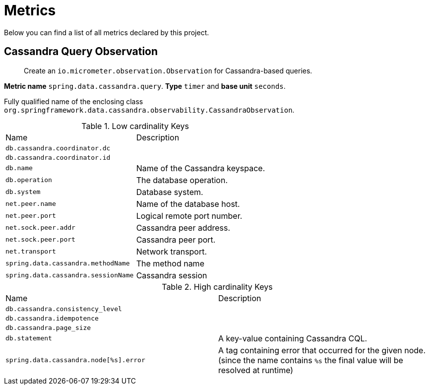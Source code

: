 [[observability-metrics]]
= Metrics

Below you can find a list of all metrics declared by this project.

[[observability-metrics-cassandra-query-observation]]
== Cassandra Query Observation

____
Create an `io.micrometer.observation.Observation` for Cassandra-based queries.
____

**Metric name** `spring.data.cassandra.query`. **Type** `timer` and **base unit** `seconds`.

Fully qualified name of the enclosing class `org.springframework.data.cassandra.observability.CassandraObservation`.



.Low cardinality Keys
[cols="a,a"]
|===
|Name | Description
|`db.cassandra.coordinator.dc`|
|`db.cassandra.coordinator.id`|
|`db.name`|Name of the Cassandra keyspace.
|`db.operation`|The database operation.
|`db.system`|Database system.
|`net.peer.name`|Name of the database host.
|`net.peer.port`|Logical remote port number.
|`net.sock.peer.addr`|Cassandra peer address.
|`net.sock.peer.port`|Cassandra peer port.
|`net.transport`|Network transport.
|`spring.data.cassandra.methodName`|The method name
|`spring.data.cassandra.sessionName`|Cassandra session
|===

.High cardinality Keys
[cols="a,a"]
|===
|Name | Description
|`db.cassandra.consistency_level`|
|`db.cassandra.idempotence`|
|`db.cassandra.page_size`|
|`db.statement`|A key-value containing Cassandra CQL.
|`spring.data.cassandra.node[%s].error`|A tag containing error that occurred for the given node. (since the name contains `%s` the final value will be resolved at runtime)
|===


